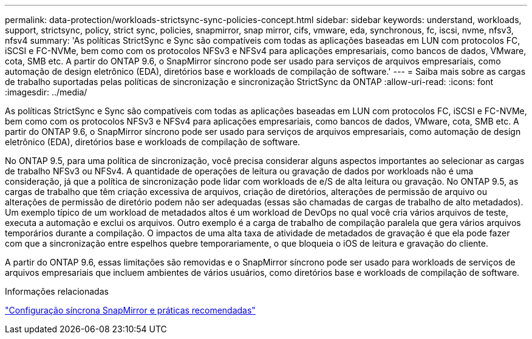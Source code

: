---
permalink: data-protection/workloads-strictsync-sync-policies-concept.html 
sidebar: sidebar 
keywords: understand, workloads, support, strictsync, policy, strict sync, policies, snapmirror, snap mirror, cifs, vmware, eda, synchronous, fc, iscsi, nvme, nfsv3, nfsv4 
summary: 'As políticas StrictSync e Sync são compatíveis com todas as aplicações baseadas em LUN com protocolos FC, iSCSI e FC-NVMe, bem como com os protocolos NFSv3 e NFSv4 para aplicações empresariais, como bancos de dados, VMware, cota, SMB etc. A partir do ONTAP 9.6, o SnapMirror síncrono pode ser usado para serviços de arquivos empresariais, como automação de design eletrônico (EDA), diretórios base e workloads de compilação de software.' 
---
= Saiba mais sobre as cargas de trabalho suportadas pelas políticas de sincronização e sincronização StrictSync da ONTAP
:allow-uri-read: 
:icons: font
:imagesdir: ../media/


[role="lead"]
As políticas StrictSync e Sync são compatíveis com todas as aplicações baseadas em LUN com protocolos FC, iSCSI e FC-NVMe, bem como com os protocolos NFSv3 e NFSv4 para aplicações empresariais, como bancos de dados, VMware, cota, SMB etc. A partir do ONTAP 9.6, o SnapMirror síncrono pode ser usado para serviços de arquivos empresariais, como automação de design eletrônico (EDA), diretórios base e workloads de compilação de software.

No ONTAP 9.5, para uma política de sincronização, você precisa considerar alguns aspectos importantes ao selecionar as cargas de trabalho NFSv3 ou NFSv4. A quantidade de operações de leitura ou gravação de dados por workloads não é uma consideração, já que a política de sincronização pode lidar com workloads de e/S de alta leitura ou gravação. No ONTAP 9.5, as cargas de trabalho que têm criação excessiva de arquivos, criação de diretórios, alterações de permissão de arquivo ou alterações de permissão de diretório podem não ser adequadas (essas são chamadas de cargas de trabalho de alto metadados). Um exemplo típico de um workload de metadados altos é um workload de DevOps no qual você cria vários arquivos de teste, executa a automação e exclui os arquivos. Outro exemplo é a carga de trabalho de compilação paralela que gera vários arquivos temporários durante a compilação. O impactos de uma alta taxa de atividade de metadados de gravação é que ela pode fazer com que a sincronização entre espelhos quebre temporariamente, o que bloqueia o iOS de leitura e gravação do cliente.

A partir do ONTAP 9.6, essas limitações são removidas e o SnapMirror síncrono pode ser usado para workloads de serviços de arquivos empresariais que incluem ambientes de vários usuários, como diretórios base e workloads de compilação de software.

.Informações relacionadas
https://www.netapp.com/pdf.html?item=/media/17174-tr4733pdf.pdf["Configuração síncrona SnapMirror e práticas recomendadas"^]
